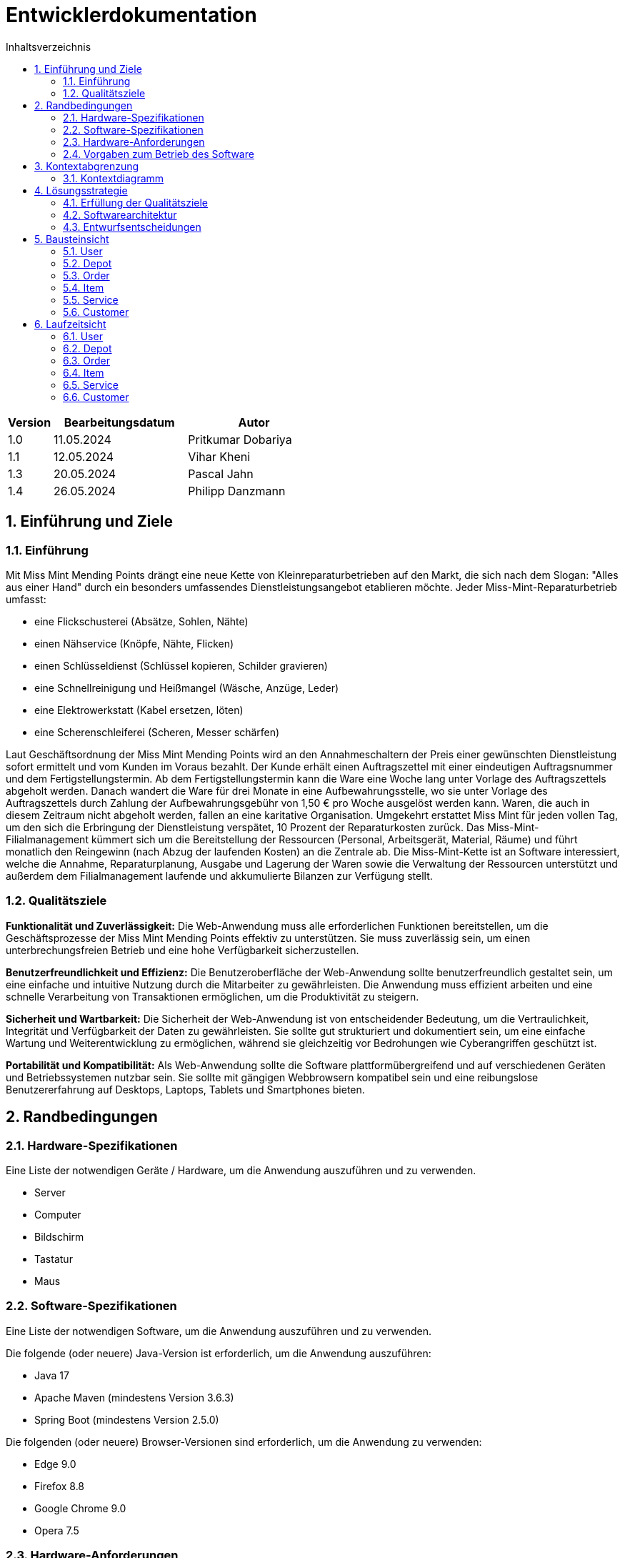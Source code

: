 = Entwicklerdokumentation
:project_name: Kleinreparaturen
:toc: left
:toc-title: Inhaltsverzeichnis
:numbered:

[options="header"]
[cols="1, 3, 3"]
|===
|Version | Bearbeitungsdatum   | Autor 
|1.0	|11.05.2024| Pritkumar Dobariya
|1.1  |12.05.2024| Vihar Kheni
|1.3  |20.05.2024| Pascal Jahn
|1.4  |26.05.2024| Philipp Danzmann
|===


== Einführung und Ziele
=== Einführung
Mit Miss Mint Mending Points drängt eine neue Kette von Kleinreparaturbetrieben auf den Markt, die sich nach dem Slogan: "Alles aus einer Hand" durch ein besonders umfassendes Dienstleistungsangebot etablieren möchte. Jeder Miss-Mint-Reparaturbetrieb umfasst:

* eine Flickschusterei (Absätze, Sohlen, Nähte)
* einen Nähservice (Knöpfe, Nähte, Flicken)
* einen Schlüsseldienst (Schlüssel kopieren, Schilder gravieren)
* eine Schnellreinigung und Heißmangel (Wäsche, Anzüge, Leder)
* eine Elektrowerkstatt (Kabel ersetzen, löten)
* eine Scherenschleiferei (Scheren, Messer schärfen)

Laut Geschäftsordnung der Miss Mint Mending Points wird an den Annahmeschaltern der Preis einer gewünschten Dienstleistung sofort ermittelt und vom Kunden im Voraus bezahlt. Der Kunde erhält einen Auftragszettel mit einer eindeutigen Auftragsnummer und dem Fertigstellungstermin. Ab dem Fertigstellungstermin kann die Ware eine Woche lang unter Vorlage des Auftragszettels abgeholt werden. Danach wandert die Ware für drei Monate in eine Aufbewahrungsstelle, wo sie unter Vorlage des Auftragszettels durch Zahlung der Aufbewahrungsgebühr von 1,50 € pro Woche ausgelöst werden kann. Waren, die auch in diesem Zeitraum nicht abgeholt werden, fallen an eine karitative Organisation. Umgekehrt erstattet Miss Mint für jeden vollen Tag, um den sich die Erbringung der Dienstleistung verspätet, 10 Prozent der Reparaturkosten zurück.
Das Miss-Mint-Filialmanagement kümmert sich um die Bereitstellung der Ressourcen (Personal, Arbeitsgerät, Material, Räume) und führt monatlich den Reingewinn (nach Abzug der laufenden Kosten) an die Zentrale ab.
Die Miss-Mint-Kette ist an Software interessiert, welche die Annahme, Reparaturplanung, Ausgabe und Lagerung der Waren sowie die Verwaltung der Ressourcen unterstützt und außerdem dem Filialmanagement laufende und akkumulierte Bilanzen zur Verfügung stellt.


=== Qualitätsziele
*Funktionalität und Zuverlässigkeit:*
Die Web-Anwendung muss alle erforderlichen Funktionen bereitstellen, um die Geschäftsprozesse der Miss Mint Mending Points effektiv zu unterstützen.
Sie muss zuverlässig sein, um einen unterbrechungsfreien Betrieb und eine hohe Verfügbarkeit sicherzustellen.

*Benutzerfreundlichkeit und Effizienz:*
Die Benutzeroberfläche der Web-Anwendung sollte benutzerfreundlich gestaltet sein, um eine einfache und intuitive Nutzung durch die Mitarbeiter zu gewährleisten.
Die Anwendung muss effizient arbeiten und eine schnelle Verarbeitung von Transaktionen ermöglichen, um die Produktivität zu steigern.

*Sicherheit und Wartbarkeit:*
Die Sicherheit der Web-Anwendung ist von entscheidender Bedeutung, um die Vertraulichkeit, Integrität und Verfügbarkeit der Daten zu gewährleisten.
Sie sollte gut strukturiert und dokumentiert sein, um eine einfache Wartung und Weiterentwicklung zu ermöglichen, während sie gleichzeitig vor Bedrohungen wie Cyberangriffen geschützt ist.

*Portabilität und Kompatibilität:*
Als Web-Anwendung sollte die Software plattformübergreifend und auf verschiedenen Geräten und Betriebssystemen nutzbar sein.
Sie sollte mit gängigen Webbrowsern kompatibel sein und eine reibungslose Benutzererfahrung auf Desktops, Laptops, Tablets und Smartphones bieten.


== Randbedingungen
=== Hardware-Spezifikationen
Eine Liste der notwendigen Geräte / Hardware, um die Anwendung auszuführen und zu verwenden.

* Server
* Computer
* Bildschirm
* Tastatur
* Maus


=== Software-Spezifikationen
Eine Liste der notwendigen Software, um die Anwendung auszuführen und zu verwenden.

Die folgende (oder neuere) Java-Version ist erforderlich, um die Anwendung auszuführen:

* Java 17
* Apache Maven (mindestens Version 3.6.3)
* Spring Boot (mindestens Version 2.5.0)

Die folgenden (oder neuere) Browser-Versionen sind erforderlich, um die Anwendung zu verwenden:

* Edge 9.0
* Firefox 8.8
* Google Chrome 9.0
* Opera 7.5

=== Hardware-Anforderungen
Um das Projekt lokal ausführen und entwickeln zu können, sollten die folgenden Mindestanforderungen an die Hardware erfüllt werden:

* Prozessor: Quad-Core CPU, mindestens 2.5 GHz (z.B. Intel Core i5 oder AMD Ryzen 5)
* Arbeitsspeicher (RAM): Mindestens 8 GB RAM
* Festplattenspeicher: Mindestens 20 GB verfügbarer Speicherplatz
* Bildschirm: Mindestens 15 Zoll, 1920 x 1080 Pixel Auflösung


=== Vorgaben zum Betrieb des Software
Dieser Abschnitt gibt einen Überblick darüber, wie das Produkt nach Abschluss verwendet werden soll und unter welchen Umständen.

Das System wird von der Miss Mint Mending Points als Webshop verwendet, um Dienstleistungsangebot (Service) an Kunden zu verkaufen.
Die Software soll auf einem Server ausgeführt und über das Internet (über einen Browser) für interessierte Kunden rund um die Uhr verfügbar sein.

Die Hauptbenutzer der Software sind Mitarbeiter (Coworker), die angeblich typische Website-Navigationsmuster kennen, sowie Administratoren (Management), die nicht unbedingt über technische Kenntnisse verfügen.

Das System soll keine technische Wartung benötigen, da das Personal der Miss Mint Mending Points bereits ausgelastet ist.
Alle Daten sollen dauerhaft in einer Datenbank gespeichert und über die Anwendung zugänglich sein (z. B. sollte für das Management kein SQL-Wissen erforderlich sein).

== Kontextabgrenzung
=== Kontextdiagramm

[[context_diagram_d_c4]]
image::./models/context_diagram.jpg[context diagram c4, 100%, 100%, pdfwidth=100%, title= "Context diagram in C4 notation (Level 1: System Context)", align=center]

== Lösungsstrategie
=== Erfüllung der Qualitätsziele
[options="header"]
|=== 
|Qualitätsziel |Lösungsansatz
|Funktionaliät | Verwendung des Spring Frameworks, insbesondere Spring MVC, um Controller zu definieren und die Anwendungslogik zu implementieren.
Einbindung von Spring Data für die Datenbankintegration, um die Persistenzschicht zu verwalten und den Zugriff auf die Datenbank zu erleichtern.
|Benutzerfreundlichkeit | Nutzung von Thymeleaf zur Gestaltung der Benutzeroberfläche, was eine einfache Integration von Java-Code in HTML-Templates ermöglicht.
|Sicherheit | Integration von Spring Security, um benutzerdefinierte Authentifizierungs- und Autorisierungsschemata zu implementieren und die Anwendung vor Sicherheitsbedrohungen zu schützen.
| Kompatibilität |Entwickeln der Anwendung in Java für plattformunabhängige Ausführung auf verschiedenen Betriebssystemen und Geräten.
Einsatz von Thymeleaf für serverseitiges Rendern von Templates, um eine konsistente Benutzererfahrung auf verschiedenen Geräten und Browsern sicherzustellen.
|===

=== Softwarearchitektur

[[client_server_diagram]]

image::./models/client_server.jpg[context diagram c4, 100%, 100%, pdfwidth=100%, title= "Client Server Model of the application. The client only contains HTML and CSS files. The application logic is implemented on the server", align=center]

*Erklärung:* HTML-Vorlagen werden auf dem Server gerendert und vom Client mit ihren entsprechenden CSS-Stylesheets angezeigt. Die in den Vorlagen angezeigten Daten werden von Thymeleaf bereitgestellt. Thymeleaf empfängt die angeforderten Daten durch die Controller-Klassen, die im Backend implementiert sind. Diese Controller-Klassen verwenden wiederum Instanzen und Methoden der Model-Klassen. Standardmäßig speichert eine zugrunde liegende H2-Datenbank Daten dauerhaft.


=== Entwurfsentscheidungen
==== Entwurfsmuster
* Spring MVC

==== Persistenz
Die Anwendung verwendet *Hibernate annotation based mapping*, um Java-Klassen auf Datenbanktabellen abzubilden. Als Datenbank wird *H2* verwendet.

Die Persistenz ist standardmäßig ausgeschaltet. Um die Persistenzspeicherung zu aktivieren, müssen die folgenden zwei Zeilen in der Datei _application.properties_ auskommentiert werden:
....
# spring.datasource.url=jdbc:h2:./db/videoshop
# spring.jpa.hibernate.ddl-auto=update
....


==== Benutzeroberfläche
[[user-interface]]
image::./models/UI_Diagramm_V2.jpg[UI Diagram, 100%, 100%, pdfwidth=100%, title= "Dialog Map of the Kleinreparatur Service", align=center]

NOTE: Die gelben Kästchen innerhalb der Vorlagen stellen Schaltflächen dar, die zu den Vorlagen weiterleiten, deren ausgehende Pfeile auf._ zeigen.


* Verwendung externer Frameworks

[options="header", cols="1,2,3"]
|===
|Externes Package |Verwendet von |Warum
|Spring Boot|General purpose|…
|Spring Data JPA|Persistence|…
|Spring Security|Security|…
|Semantic UI|UI|…
|Thymeleaf|UI|…
|jQuery|UI|…
|===

== Bausteinsicht
* Package-Diagramm
* Entwurfsklassendiagramme der einzelnen Packages

=== User
image::./models/BlockViewUser.jpg[UI Diagram, 100%, 100%, pdfwidth=100%, title= "User Block-View-Diagramm", align=center]

[options="header"]
|===
|Class/Enumeration |Description
|User| Klasse erweiter Salespoint-UserAccount mit zusätzlichen Eigenschaften
|UserController| Ein Spring MVC Controller behandeln von Aktionen die User betreffen 
|UserDatainitializer| Ein Datainitializer der Dummy User beim Application start erstellt
|UserManagement| Eine Klasse für das Verwalten von User
|UserRepository| Ein Repository-Interface um einzelne  User Interfaces zu behandeln und speichern
|RegistrationFrom| ein Interface um die Eingaben bei Registriegung von einem User zu prüfen
|===

=== Depot
image::./models/DepotController.drawio.png[UI Diagram, 100%, 100%, pdfwidth=100%, title= "Depot Block-View-Diagramm", align=center]

=== Order
image::./models/OrderController.jpg[UI Diagram, 100%, 100%, pdfwidth=100%, title= "Order Block-View-Diagramm", align=center]

[options="header"]
|===
|Class/Enumeration |Description
|OrderController|Ein Spring MVC Controller für den Warenkorb
|===

=== Item
image::./models/Komponentendiagramm-Item.png[UI Diagram, 100%, 100%, pdfwidth=100%, title= "Item Block-View-Diagramm", align=center]

[options="header"]
|===
|Class/Enumeration |Description
|ItemController|Diese Klasse ist für die Verwaltung der Artikel zuständig und enthält Methoden zur Initialisierung der Artikelliste, zum Hinzufügen, Löschen und Auflisten von Artikeln sowie zur Verwaltung von Artikelbedingungen, -mengen und zur Berechnung von Artikeln.
|Items|Eine Sammlung von Artikeln, die im ItemController verwendet wird.
|Order|Eine Komponente, die Bestellungen verwaltet und mit Artikeln in Beziehung steht.
|Item DB|Eine Datenbankkomponente, die Artikel speichert und vom ItemController verwendet wird.
|===

=== Service
image::./models/DeveloperDocumentation_Catalog-BuildingblockView.jpg[UI Diagram, 100%, 100%, pdfwidth=100%, title= "Service Block-View-Diagramm", align=center]

=== Customer
image::./models/BuildingBlockView_Customer.jpg[UI Diagram, 100%, 100%, pdfwidth=100%, title= "Service Block-View-Diagramm", align=center]

== Laufzeitsicht
* Darstellung der Komponenteninteraktion anhand eines Sequenzdiagramms, welches die relevantesten Interaktionen darstellt.

=== User
image::./models/SequenzdiagrammUser.jpg[UI Diagram, 100%, 100%, pdfwidth=100%, title= "User Sequenzdiagramm", align=center]

=== Depot
image::./models/Seq Diagram Depot.png[UI Diagram, 100%, 100%, pdfwidth=100%, title= "Depot Sequenzdiagramm", align=center]

=== Order
image::./models/SequenzdiagrammOrder.jpg[UI Diagram, 100%, 100%, pdfwidth=100%, title= "Order Sequenzdiagramm", align=center]

=== Item
image::./models/SequenzdiagrammItem.png[UI Diagram, 100%, 100%, pdfwidth=100%, title= "Item Sequenzdiagramm", align=center]

=== Service
image::./models/Runtime View Catalog.png[UI Diagram, 100%, 100%, pdfwidth=100%, title= "Service Sequenzdiagramm", align=center]

=== Customer
image::./models/RunTimeView_Customer.png[UI Diagram, 100%, 100%, pdfwidth=100%, title= "Service Sequenzdiagramm", align=center]
